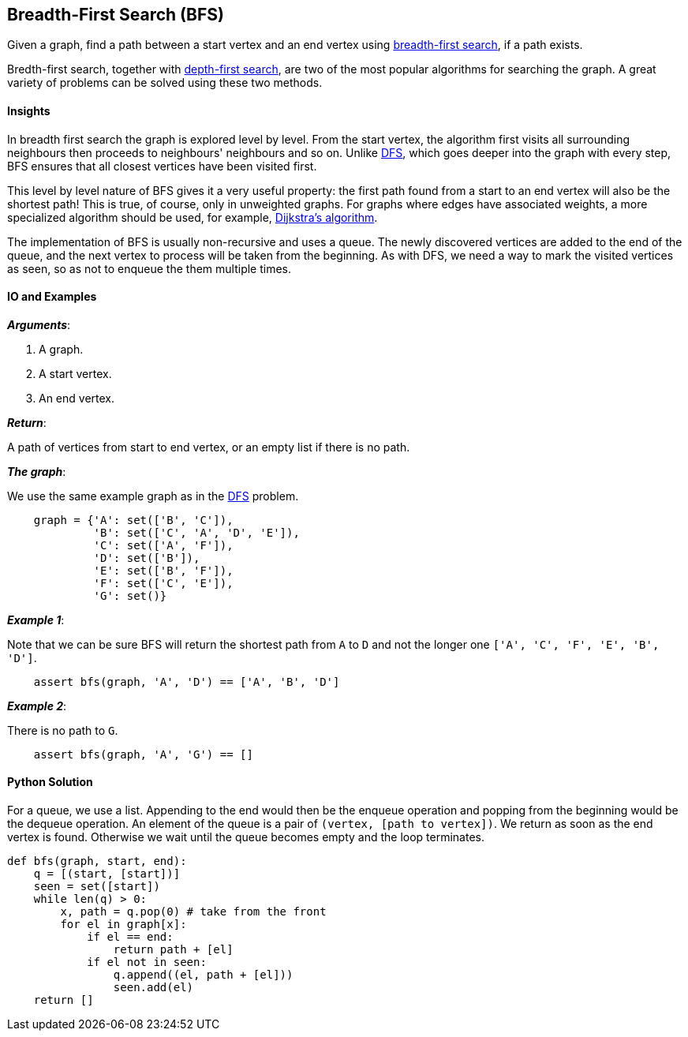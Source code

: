 == Breadth-First Search (BFS)

Given a graph, find a path between a start vertex and an end vertex using https://en.wikipedia.org/wiki/Breadth-first_search[breadth-first search], if a path exists.

Bredth-first search, together with link:dfs.asciidoc[depth-first search], are two of the most popular algorithms for searching the graph.
A great variety of problems can be solved using these two methods.


==== Insights

In breadth first search the graph is explored level by level.
From the start vertex, the algorithm first visits all surrounding neighbours
then proceeds to neighbours' neighbours and so on.
Unlike link:dfs.asciidoc[DFS], which goes deeper into the graph with every step, 
BFS ensures that all closest vertices have been visited first.

This level by level nature of BFS gives it a very useful property:
the first path found from a start to an end vertex will also be the shortest path!
This is true, of course, only in unweighted graphs.
For graphs where edges have associated weights, a more specialized algorithm should be used, for example, https://en.wikipedia.org/wiki/Dijkstra%27s_algorithm[Dijkstra's algorithm].

The implementation of BFS is usually non-recursive and uses a queue.
The newly discovered vertices are added to the end of the queue, and the next vertex to process will be taken from the beginning.
As with DFS, we need a way to mark the visited vertices as seen, so as not to enqueue the them multiple times.


==== IO and Examples

*_Arguments_*:

1. A graph.
2. A start vertex.
3. An end vertex.

*_Return_*:

A path of vertices from start to end vertex, or an empty list if there is no path.

*_The graph_*:

We use the same example graph as in the link:dfs.asciidoc[DFS] problem.

[source,python]

    graph = {'A': set(['B', 'C']),
             'B': set(['C', 'A', 'D', 'E']),
             'C': set(['A', 'F']),
             'D': set(['B']),
             'E': set(['B', 'F']),
             'F': set(['C', 'E']),
             'G': set()}

*_Example 1_*:

Note that we can be sure BFS will return the shortest path from `A` to `D` and not the longer one `['A', 'C', 'F', 'E', 'B', 'D']`.

[source,python]

    assert bfs(graph, 'A', 'D') == ['A', 'B', 'D']

*_Example 2_*:

There is no path to `G`.

[source,python]

    assert bfs(graph, 'A', 'G') == []
    

==== Python Solution

For a queue, we use a list.
Appending to the end would then be the enqueue operation and popping from the beginning would be the dequeue operation.
An element of the queue is a pair of `(vertex, [path to vertex])`.
We return as soon as the end vertex is found.
Otherwise we wait until the queue becomes empty and the loop terminates.

[source,python]
----
def bfs(graph, start, end):
    q = [(start, [start])]
    seen = set([start])
    while len(q) > 0:
        x, path = q.pop(0) # take from the front
        for el in graph[x]:
            if el == end:
                return path + [el]
            if el not in seen:
                q.append((el, path + [el]))
                seen.add(el)
    return []
----
